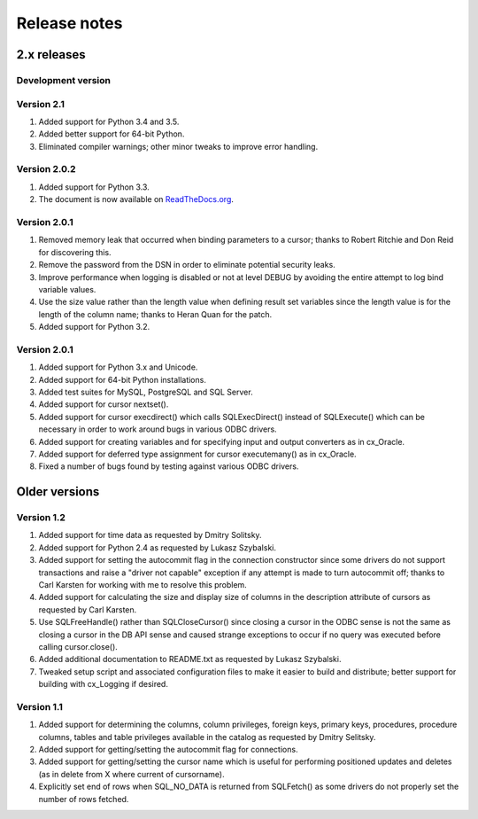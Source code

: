 
Release notes
=============

2.x releases
############

Development version
-------------------

Version 2.1
-----------
1) Added support for Python 3.4 and 3.5.
2) Added better support for 64-bit Python.
3) Eliminated compiler warnings; other minor tweaks to improve error handling.


Version 2.0.2
-------------

1) Added support for Python 3.3.
2) The document is now available on `ReadTheDocs.org
   <http://ceodbc.readthedocs.org/en/latest/index.html>`_.


Version 2.0.1
-------------

1) Removed memory leak that occurred when binding parameters to a cursor;
   thanks to Robert Ritchie and Don Reid for discovering this.
2) Remove the password from the DSN in order to eliminate potential security
   leaks.
3) Improve performance when logging is disabled or not at level DEBUG by
   avoiding the entire attempt to log bind variable values.
4) Use the size value rather than the length value when defining result set
   variables since the length value is for the length of the column name;
   thanks to Heran Quan for the patch.
5) Added support for Python 3.2.


Version 2.0.1
-------------

1) Added support for Python 3.x and Unicode.
2) Added support for 64-bit Python installations.
3) Added test suites for MySQL, PostgreSQL and SQL Server.
4) Added support for cursor nextset().
5) Added support for cursor execdirect() which calls SQLExecDirect() instead
   of SQLExecute() which can be necessary in order to work around bugs in
   various ODBC drivers.
6) Added support for creating variables and for specifying input and output
   converters as in cx_Oracle.
7) Added support for deferred type assignment for cursor executemany() as in
   cx_Oracle.
8) Fixed a number of bugs found by testing against various ODBC drivers.


Older versions
##############

Version 1.2
-----------

1) Added support for time data as requested by Dmitry Solitsky.
2) Added support for Python 2.4 as requested by Lukasz Szybalski.
3) Added support for setting the autocommit flag in the connection constructor
   since some drivers do not support transactions and raise a "driver not
   capable" exception if any attempt is made to turn autocommit off; thanks to
   Carl Karsten for working with me to resolve this problem.
4) Added support for calculating the size and display size of columns in the
   description attribute of cursors as requested by Carl Karsten.
5) Use SQLFreeHandle() rather than SQLCloseCursor() since closing a cursor in
   the ODBC sense is not the same as closing a cursor in the DB API sense and
   caused strange exceptions to occur if no query was executed before calling
   cursor.close().
6) Added additional documentation to README.txt as requested by Lukasz
   Szybalski.
7) Tweaked setup script and associated configuration files to make it easier
   to build and distribute; better support for building with cx_Logging if
   desired.


Version 1.1
-----------

1) Added support for determining the columns, column privileges, foreign keys,
   primary keys, procedures, procedure columns, tables and table privileges
   available in the catalog as requested by Dmitry Selitsky.
2) Added support for getting/setting the autocommit flag for connections.
3) Added support for getting/setting the cursor name which is useful for
   performing positioned updates and deletes (as in delete from X where
   current of cursorname).
4) Explicitly set end of rows when SQL_NO_DATA is returned from SQLFetch() as
   some drivers do not properly set the number of rows fetched.

